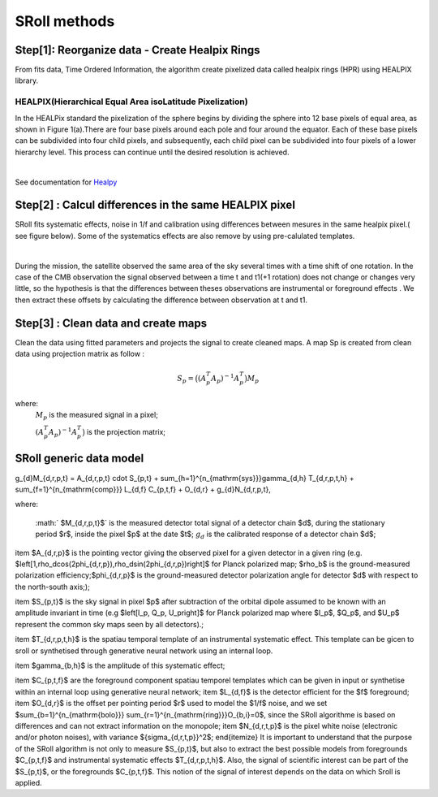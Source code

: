 SRoll methods
=====

.. _methods:


Step[1]:  Reorganize data - Create Healpix Rings
------------------------
From fits data, Time Ordered Information, the algorithm create pixelized data called healpix rings (HPR) using HEALPIX library.


HEALPIX(Hierarchical Equal Area isoLatitude Pixelization)
**********

In the HEALPix standard the pixelization of the sphere begins by dividing the sphere into 12 base pixels of equal area, as shown in Figure 1(a).There are four base pixels around each pole and four around the equator. 
Each of these base pixels can be subdivided into four child pixels, and subsequently, each child pixel can be subdivided into four pixels of a lower hierarchy level. 
This process can continue until the desired resolution is achieved.

.. image:: /images/healpix.jpg
  :height: 150
  :align: center
 

|



See documentation for `Healpy <https://healpy.readthedocs.io/en/latest/>`_


Step[2] : Calcul differences in the same HEALPIX pixel
------------------------------------------------------

SRoll fits systematic effects, noise in 1/f and calibration using differences between mesures in the same healpix pixel.( see figure below). Some of the systematics effects are also remove by using pre-calulated templates.

.. image:: /images/scns.png
  :height: 300
  :width: 500
  :align: center
  
|

During the mission, the satellite observed the same area of the sky several times with a time shift of one rotation. In the case of the CMB observation the signal observed between a time t and t1(+1 rotation) does not change or changes very little, so the hypothesis is 
that the differences between theses observations are instrumental  or foreground effects . We then extract these offsets by calculating the difference between observation at t and t1.

Step[3] :  Clean data and create maps
--------------------------------------
Clean the data using fitted parameters and projects the signal to create cleaned
maps. A map Sp is created from clean data using projection matrix as follow :

.. math::

    S_{p}=\big{(}(A^T_{p}A_{p})^{-1} A^T_{p}\big{)}M_{p} \nonumber

where:  
 :math:`M_{p}` is the measured signal in a pixel;
 
 :math:`(A^T_{p}A_{p})^{-1} A^T_{p}\big{)}` is the projection matrix;
 
 
SRoll generic data model
--------------------------------------

.. math::

g_{d}M_{d,r,p,t} = A_{d,r,p,t} \cdot S_{p,t} + \sum_{h=1}^{n_{\mathrm{sys}}}\gamma_{d,h} T_{d,r,p,t,h} + 
\sum_{f=1}^{n_{\mathrm{comp}}} L_{d,f} C_{p,t,f} + O_{d,r} + g_{d}N_{d,r,p,t},

where:

 :math:` $M_{d,r,p,t}$` is the measured detector total signal of a detector chain $d$, during the stationary period $r$, inside the pixel $p$ at the date $t$;
 :math:`$g_{d}$` is the calibrated response of a detector chain $d$;
\item $A_{d,r,p}$  is the pointing vector giving the observed pixel for a given detector in a given ring (e.g. $\left[1,\rho_d\cos(2\phi_{d,r,p}),\rho_d\sin(2\phi_{d,r,p})\right]$ for Planck polarized map; $\rho_b$ is the ground-measured polarization efficiency;$\phi_{d,r,p}$ is the ground-measured detector polarization angle for detector $d$ with respect to the north-south axis;);

\item $S_{p,t}$ is the sky signal in pixel $p$ after subtraction of the orbital dipole assumed to be known with an amplitude invariant in time (e.g  $\left[I_p, Q_p, U_p\right]$ for Planck polarized map where $I_p$, $Q_p$, and $U_p$ represent the common sky maps seen by all detectors).;

\item $T_{d,r,p,t,h}$ is the spatiau temporal template of an instrumental systematic effect. This template can be gicen to sroll or synthetised through generative neural network using an internal loop.

\item $\gamma_{b,h}$ is the amplitude of this systematic effect;

\item $C_{p,t,f}$ are the foreground component spatiau temporel templates which can be given in input or synthetise within an internal loop using generative neural network;
\item $L_{d,f}$ is the detector efficient for the $f$ foreground;
\item $O_{d,r}$ is the offset per pointing period $r$ used to model the $1/f$ noise, and we set $\sum_{b=1}^{n_{\mathrm{bolo}}} \sum_{r=1}^{n_{\mathrm{ring}}}O_{b,i}=0$, since the SRoll algorithme is based on differences and can not extract information on the monopole;
\item $N_{d,r,t,p}$ is the pixel white noise (electronic and/or photon noises), with variance ${\sigma_{d,r,t,p}}^2$;
\end{itemize}
It is important to understand that the purpose of the SRoll algorithm is not only to measure $S_{p,t}$, but also to extract the best possible models from foregrounds $C_{p,t,f}$ and instrumental systematic effects $T_{d,r,p,t,h}$. Also, the signal of scientific interest can be part of the $S_{p,t}$, or the foregrounds $C_{p,t,f}$. This notion of the signal of interest depends on the data on which Sroll is applied.
